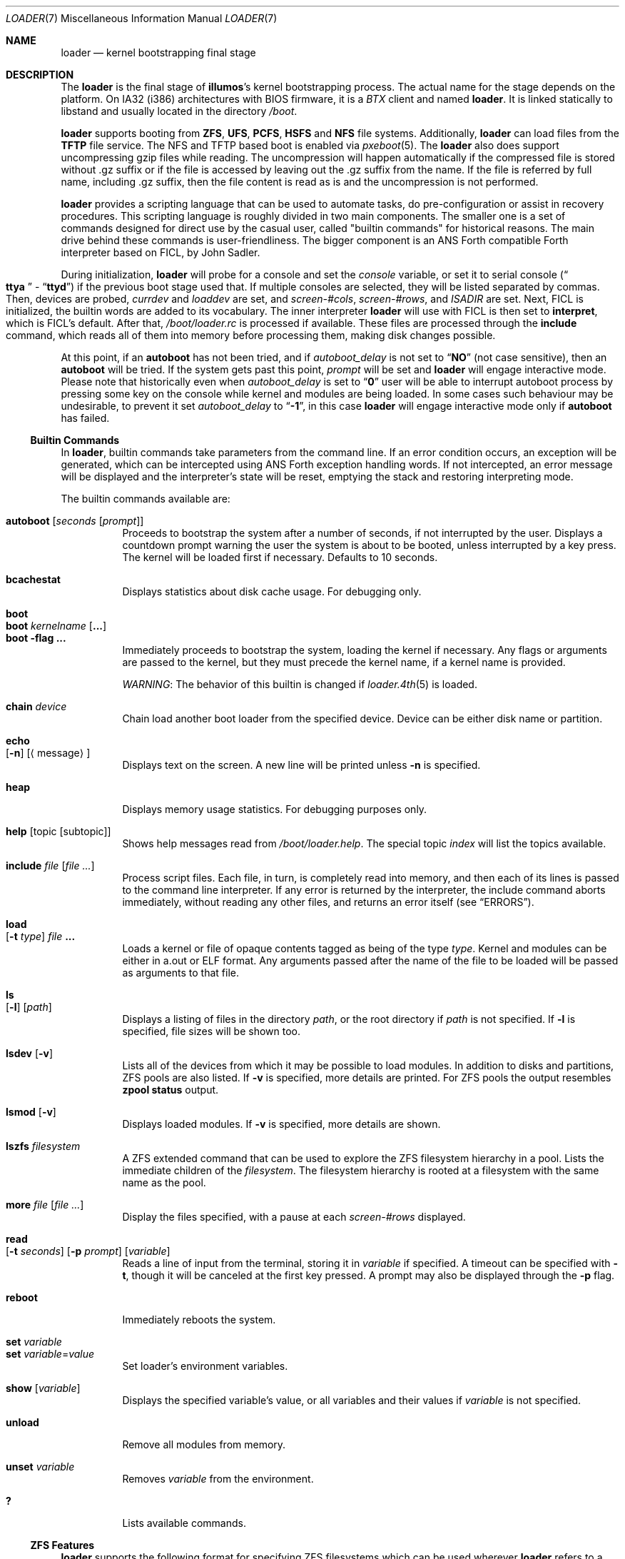 .\" Copyright (c) 1999 Daniel C. Sobral
.\" Copyright 2019 OmniOS Community Edition (OmniOSce) Association.
.\" All rights reserved.
.\"
.\" Redistribution and use in source and binary forms, with or without
.\" modification, are permitted provided that the following conditions
.\" are met:
.\" 1. Redistributions of source code must retain the above copyright
.\"    notice, this list of conditions and the following disclaimer.
.\" 2. Redistributions in binary form must reproduce the above copyright
.\"    notice, this list of conditions and the following disclaimer in the
.\"    documentation and/or other materials provided with the distribution.
.\"
.\" THIS SOFTWARE IS PROVIDED BY THE AUTHOR AND CONTRIBUTORS ``AS IS'' AND
.\" ANY EXPRESS OR IMPLIED WARRANTIES, INCLUDING, BUT NOT LIMITED TO, THE
.\" IMPLIED WARRANTIES OF MERCHANTABILITY AND FITNESS FOR A PARTICULAR PURPOSE
.\" ARE DISCLAIMED.  IN NO EVENT SHALL THE AUTHOR OR CONTRIBUTORS BE LIABLE
.\" FOR ANY DIRECT, INDIRECT, INCIDENTAL, SPECIAL, EXEMPLARY, OR CONSEQUENTIAL
.\" DAMAGES (INCLUDING, BUT NOT LIMITED TO, PROCUREMENT OF SUBSTITUTE GOODS
.\" OR SERVICES; LOSS OF USE, DATA, OR PROFITS; OR BUSINESS INTERRUPTION)
.\" HOWEVER CAUSED AND ON ANY THEORY OF LIABILITY, WHETHER IN CONTRACT, STRICT
.\" LIABILITY, OR TORT (INCLUDING NEGLIGENCE OR OTHERWISE) ARISING IN ANY WAY
.\" OUT OF THE USE OF THIS SOFTWARE, EVEN IF ADVISED OF THE POSSIBILITY OF
.\" SUCH DAMAGE.
.\"
.Dd January 25, 2022
.Dt LOADER 7
.Os
.Sh NAME
.Nm loader
.Nd kernel bootstrapping final stage
.Sh DESCRIPTION
The
.Nm
is the final stage of
.Nm illumos Ns 's
kernel bootstrapping process.
The actual name for the stage depends on the platform.
On IA32 (i386) architectures with BIOS firmware, it is a
.Pa BTX
client and named
.Nm loader .
It is linked statically to libstand and usually located in the directory
.Pa /boot .
.Pp
.Nm
supports booting from
.Cm ZFS ,
.Cm UFS ,
.Cm PCFS ,
.Cm HSFS
and
.Cm NFS
file systems.
Additionally,
.Nm
can load files from the
.Cm TFTP
file service.
The NFS and TFTP based boot is enabled via
.Xr pxeboot 5 .
The
.Nm
also does support uncompressing gzip files while reading.
The uncompression will happen automatically if the compressed file is stored
without .gz suffix or if the file is accessed by leaving out the .gz suffix from
the name.
If the file is referred by full name, including .gz suffix, then the file
content is read as is and the uncompression is not performed.
.Pp
.Nm
provides a scripting language that can be used to
automate tasks, do pre-configuration or assist in recovery
procedures.
This scripting language is roughly divided in
two main components.
The smaller one is a set of commands
designed for direct use by the casual user, called "builtin
commands" for historical reasons.
The main drive behind these commands is user-friendliness.
The bigger component is an
.Tn ANS
Forth compatible Forth interpreter based on FICL, by
.An John Sadler .
.Pp
During initialization,
.Nm
will probe for a console and set the
.Va console
variable, or set it to serial console
.Pq Do Li ttya Dc - Dq Li ttyd
if the previous boot stage used that.
If multiple consoles are selected, they will be listed separated by commas.
Then, devices are probed,
.Va currdev
and
.Va loaddev
are set, and
.Va screen-#cols ,
.Va screen-#rows ,
and
.Va ISADIR
are set.
Next,
.Tn FICL
is initialized, the builtin words are added to its vocabulary.
The inner interpreter
.Nm
will use with
.Tn FICL
is then set to
.Ic interpret ,
which is
.Tn FICL Ns 's
default.
After that,
.Pa /boot/loader.rc
is processed if available.
These files are processed through the
.Ic include
command, which reads all of them into memory before processing them,
making disk changes possible.
.Pp
At this point, if an
.Ic autoboot
has not been tried, and if
.Va autoboot_delay
is not set to
.Dq Li NO
(not case sensitive), then an
.Ic autoboot
will be tried.
If the system gets past this point,
.Va prompt
will be set and
.Nm
will engage interactive mode.
Please note that historically even when
.Va autoboot_delay
is set to
.Dq Li 0
user will be able to interrupt autoboot process by pressing some key
on the console while kernel and modules are being loaded.
In some
cases such behaviour may be undesirable, to prevent it set
.Va autoboot_delay
to
.Dq Li -1 ,
in this case
.Nm
will engage interactive mode only if
.Ic autoboot
has failed.
.Ss Builtin Commands
In
.Nm ,
builtin commands take parameters from the command line.
If an error condition occurs, an exception will be generated,
which can be intercepted using
.Tn ANS
Forth exception handling
words.
If not intercepted, an error message will be displayed and
the interpreter's state will be reset, emptying the stack and restoring
interpreting mode.
.Pp
The builtin commands available are:
.Pp
.Bl -tag -width Ds -compact
.It Ic autoboot Op Ar seconds Op Ar prompt
Proceeds to bootstrap the system after a number of seconds, if not
interrupted by the user.
Displays a countdown prompt
warning the user the system is about to be booted,
unless interrupted by a key press.
The kernel will be loaded first if necessary.
Defaults to 10 seconds.
.Pp
.It Ic bcachestat
Displays statistics about disk cache usage.
For debugging only.
.Pp
.It Ic boot
.It Ic boot Ar kernelname Op Cm ...
.It Ic boot Fl flag Cm ...
Immediately proceeds to bootstrap the system, loading the kernel
if necessary.
Any flags or arguments are passed to the kernel, but they
must precede the kernel name, if a kernel name is provided.
.Pp
.Em WARNING :
The behavior of this builtin is changed if
.Xr loader.4th 5
is loaded.
.Pp
.It Ic chain Ar device
Chain load another boot loader from the specified device.
Device can be either disk name or partition.
.Pp
.It Ic echo Xo
.Op Fl n
.Op Aq message
.Xc
Displays text on the screen.
A new line will be printed unless
.Fl n
is specified.
.Pp
.It Ic heap
Displays memory usage statistics.
For debugging purposes only.
.Pp
.It Ic help Op topic Op subtopic
Shows help messages read from
.Pa /boot/loader.help .
The special topic
.Em index
will list the topics available.
.Pp
.It Ic include Ar file Op Ar
Process script files.
Each file, in turn, is completely read into memory,
and then each of its lines is passed to the command line interpreter.
If any error is returned by the interpreter, the include
command aborts immediately, without reading any other files, and
returns an error itself (see
.Sx ERRORS ) .
.Pp
.It Ic load Xo
.Op Fl t Ar type
.Ar file Cm ...
.Xc
Loads a kernel or file of opaque contents tagged as being of the type
.Ar type .
Kernel and modules can be either in a.out or ELF format.
Any arguments passed after the name of the file to be loaded
will be passed as arguments to that file.
.Pp
.It Ic ls Xo
.Op Fl l
.Op Ar path
.Xc
Displays a listing of files in the directory
.Ar path ,
or the root directory if
.Ar path
is not specified.
If
.Fl l
is specified, file sizes will be shown too.
.Pp
.It Ic lsdev Op Fl v
Lists all of the devices from which it may be possible to load modules.
In addition to disks and partitions, ZFS pools are also listed.
If
.Fl v
is specified, more details are printed.
For ZFS pools the output resembles
.Nm zpool Cm status
output.
.Pp
.It Ic lsmod Op Fl v
Displays loaded modules.
If
.Fl v
is specified, more details are shown.
.Pp
.It Ic lszfs Ar filesystem
A ZFS extended command that can be used to explore the ZFS filesystem
hierarchy in a pool.
Lists the immediate children of the
.Ar filesystem .
The filesystem hierarchy is rooted at a filesystem with the same name
as the pool.
.Pp
.It Ic more Ar file Op Ar
Display the files specified, with a pause at each
.Va screen-#rows
displayed.
.Pp
.It Ic read Xo
.Op Fl t Ar seconds
.Op Fl p Ar prompt
.Op Va variable
.Xc
Reads a line of input from the terminal, storing it in
.Va variable
if specified.
A timeout can be specified with
.Fl t ,
though it will be canceled at the first key pressed.
A prompt may also be displayed through the
.Fl p
flag.
.Pp
.It Ic reboot
Immediately reboots the system.
.Pp
.It Ic set Ar variable
.It Ic set Ar variable Ns = Ns Ar value
Set loader's environment variables.
.Pp
.It Ic show Op Va variable
Displays the specified variable's value, or all variables and their
values if
.Va variable
is not specified.
.Pp
.It Ic unload
Remove all modules from memory.
.Pp
.It Ic unset Va variable
Removes
.Va variable
from the environment.
.Pp
.It Ic \&?
Lists available commands.
.El
.Ss ZFS Features
.Nm
supports the following format for specifying ZFS filesystems which
can be used wherever
.Nm
refers to a device specification:
.Pp
.Ar zfs:pool/filesystem:
.Pp
where
.Pa pool/filesystem
is a ZFS filesystem name as described in
.Xr zfs 8 .
.Ss Builtin Environment Variables
The
.Nm
has actually two different kinds of
.Sq environment
variables.
There are ANS Forth's
.Em environmental queries ,
and a separate space of environment variables used by builtins, which
are not directly available to Forth words.
It is the latter type that this section covers.
.Pp
Environment variables can be set and unset through the
.Ic set
and
.Ic unset
builtins, and can have their values interactively examined through the
use of the
.Ic show
builtin.
Their values can also be accessed as described in
.Sx BUILTIN PARSER .
.Pp
Notice that these environment variables are not inherited by any shell
after the system has been booted.
.Pp
A few variables are set automatically by
.Nm .
Others can affect the behavior of either
.Nm
or the kernel at boot.
Some options may require a value,
while others define behavior just by being set.
Both types of builtin variables are described below.
.Bl -tag -width bootfile
.It Va autoboot_delay
Number of seconds
.Ic autoboot
will wait before booting.
If this variable is not defined,
.Ic autoboot
will default to 10 seconds.
.Pp
If set to
.Dq Li NO ,
no
.Ic autoboot
will be automatically attempted after processing
.Pa /boot/loader.rc ,
though explicit
.Ic autoboot Ns 's
will be processed normally, defaulting to 10 seconds delay.
.Pp
If set to
.Dq Li 0 ,
no delay will be inserted, but user still will be able to interrupt
.Ic autoboot
process and escape into the interactive mode by pressing some key
on the console while kernel and
modules are being loaded.
.Pp
If set to
.Dq Li -1 ,
no delay will be inserted and
.Nm
will engage interactive mode only if
.Ic autoboot
has failed for some reason.
.It Va boot_ask
Will set
.Xr kernel 8
.Fl a
option.
.It Va boot_debug
Will set
.Xr kernel 8
.Fl d
option.
.It Va boot_kmdb
Will set
.Xr kernel 8
.Fl k
option.
.It Va boot_reconfigure
Will set
.Xr kernel 8
.Fl r
option.
.It Va boot_single
Will set
.Xr kernel 8
.Fl s
option.
.It Va boot_verbose
Will set
.Xr kernel 8
.Fl v
option.
.It Va boot-args
Will set custom arguments for the kernel.
If set in
.Nm
configuration, the
.Nm
startup will parse the
.Va boot-args
value to set boot prefixed variables listed above, any unrecognized options
are added to kernel command line verbatim.
.It Va bootfile
The name of the kernel.
.It Va console
Defines the current console or consoles.
Multiple consoles may be specified.
In that case, the first listed console will become the default console for
the
.Xr kernel 8 .
.It Va currdev
Selects the default device.
Syntax for devices is odd.
.It Va interpret
Has the value
.Dq Li ok
if the Forth's current state is interpreting.
.It Va screen-#rows
Define the number of lines on the screen, to be used by the pager.
.It Va module_path
Sets the list of directories which will be searched for modules
named in a load command or implicitly required by a dependency.
The default value for this variable is
.Dq Li /platform/i86pc/${ISADIR}
.It Va prompt
Value of
.Nm Ns 's
prompt.
Defaults to
.Dq Li "${interpret}" .
If variable
.Va prompt
is unset, the default prompt is
.Ql > .
.It Va os_console
If set, the value is used to set
.Xr kernel 8
.Va console
property.
.El
.Pp
Other variables are used for loader or to set kernel properties or for
informational purposes.
.Ss Builtin Parser
When a builtin command is executed, the rest of the line is taken
by it as arguments, and it is processed by a special parser which
is not used for regular Forth commands.
.Pp
This special parser applies the following rules to the parsed text:
.Bl -enum
.It
All backslash characters are preprocessed.
.Bl -bullet
.It
\eb , \ef , \er , \en and \et are processed as in C.
.It
\es is converted to a space.
.It
\ev is converted to
.Tn ASCII
11.
.It
\ez is just skipped.
Useful for things like
.Dq \e0xf\ez\e0xf .
.It
\e0xN and \e0xNN are replaced by the hex N or NN.
.It
\eNNN is replaced by the octal NNN
.Tn ASCII
character.
.It
\e" , \e' and \e$ will escape these characters, preventing them from
receiving special treatment in Step 2, described below.
.It
\e\e will be replaced with a single \e .
.It
In any other occurrence, backslash will just be removed.
.El
.It
Every string between non-escaped quotes or double-quotes will be treated
as a single word for the purposes of the remaining steps.
.It
Replace any
.Li $VARIABLE
or
.Li ${VARIABLE}
with the value of the environment variable
.Va VARIABLE .
.It
Space-delimited arguments are passed to the called builtin command.
Spaces can also be escaped through the use of \e\e .
.El
.Pp
An exception to this parsing rule exists, and is described in
.Sx Builtins And FORTH .
.Ss Builtins And FORTH
All builtin words are state-smart, immediate words.
If interpreted, they behave exactly as described previously.
If they are compiled, though,
they extract their arguments from the stack instead of the command line.
.Pp
If compiled, the builtin words expect to find, at execution time, the
following parameters on the stack:
.D1 Ar addrN lenN ... addr2 len2 addr1 len1 N
where
.Ar addrX lenX
are strings which will compose the command line that will be parsed
into the builtin's arguments.
Internally, these strings are concatenated in from 1 to N,
with a space put between each one.
.Pp
If no arguments are passed, a 0
.Em must
be passed, even if the builtin accepts no arguments.
.Pp
While this behavior has benefits, it has its trade-offs.
If the execution token of a builtin is acquired (through
.Ic '
or
.Ic ['] ) ,
and then passed to
.Ic catch
or
.Ic execute ,
the builtin behavior will depend on the system state
.Bf Em
at the time
.Ic catch
or
.Ic execute
is processed!
.Ef
This is particularly annoying for programs that want or need to
handle exceptions.
In this case, the use of a proxy is recommended.
For example:
.Dl : (boot) boot ;
.Ss FICL
.Tn FICL
is a Forth interpreter written in C, in the form of a forth
virtual machine library that can be called by C functions and vice
versa.
.Pp
In
.Nm ,
each line read interactively is then fed to
.Tn FICL ,
which may call
.Nm
back to execute the builtin words.
The builtin
.Ic include
will also feed
.Tn FICL ,
one line at a time.
.Pp
The words available to
.Tn FICL
can be classified into four groups.
The
.Tn ANS
Forth standard words, extra
.Tn FICL
words, extra
.Fx
words, and the builtin commands;
the latter were already described.
The
.Tn ANS
Forth standard words are listed in the
.Sx STANDARDS
section.
The words falling in the two other groups are described in the
following subsections.
.Ss FICL Extra Words
.Bl -tag -width wid-set-super
.It Ic .env
.It Ic .ver
.It Ic -roll
.It Ic 2constant
.It Ic >name
.It Ic body>
.It Ic compare
This is the STRING word set's
.Ic compare .
.It Ic compile-only
.It Ic endif
.It Ic forget-wid
.It Ic parse-word
.It Ic sliteral
This is the STRING word set's
.Ic sliteral .
.It Ic wid-set-super
.It Ic w@
.It Ic w!
.It Ic x.
.It Ic empty
.It Ic cell-
.It Ic -rot
.El
.Ss Loader Extra Words
.Bl -tag -width XXXXXXXX
.It Ic \&$ Pq --
Evaluates the remainder of the input buffer, after having printed it first.
.It Ic \&% Pq --
Evaluates the remainder of the input buffer under a
.Ic catch
exception guard.
.It Ic .#
Works like
.Ic \&.
but without outputting a trailing space.
.It Ic fclose Pq Ar fd --
Closes a file.
.It Ic fkey Pq Ar fd -- char
Reads a single character from a file.
.It Ic fload Pq Ar fd --
Processes a file
.Em fd .
.It Ic fopen Pq Ar addr len mode Li -- Ar fd
Opens a file.
Returns a file descriptor, or \-1 in case of failure.
The
.Ar mode
parameter selects whether the file is to be opened for read access, write
access, or both.
The constants
.Dv O_RDONLY , O_WRONLY ,
and
.Dv O_RDWR
are defined in
.Pa /boot/forth/support.4th ,
indicating read only, write only, and read-write access, respectively.
.It Xo
.Ic fread
.Pq Ar fd addr len -- len'
.Xc
Tries to read
.Em len
bytes from file
.Em fd
into buffer
.Em addr .
Returns the actual number of bytes read, or -1 in case of error or end of
file.
.It Ic heap? Pq -- Ar cells
Return the space remaining in the dictionary heap, in cells.
This is not related to the heap used by dynamic memory allocation words.
.It Ic inb Pq Ar port -- char
Reads a byte from a port.
.It Ic isvirtualized? Pq -- Ar addr len flag | Ar flag
Returns
.Ic true
and string with virtualization engine name or
.Ic false .
.It Ic key Pq -- Ar char
Reads a single character from the console.
.It Ic key? Pq -- Ar flag
Returns
.Ic true
if there is a character available to be read from the console.
.It Ic ms Pq Ar u --
Waits
.Em u
microseconds.
.It Ic outb Pq Ar port char --
Writes a byte to a port.
.It Ic seconds Pq -- Ar u
Returns the number of seconds since midnight.
.It Ic tib> Pq -- Ar addr len
Returns the remainder of the input buffer as a string on the stack.
.El
.Ss Loader Extra Framebuffer Words
.Bl -tag -width XXXXXXXX
.It Ic fb-bezier Pq Ar x1 y1 x2 y2 x3 y3 width --
Draws a quadratic Bezier curve in the current foreground color using the
three provided points and specified line with.
.It Ic fb-drawrect Pq Ar x1 y1 x2 y2 fill --
Draws a rectangle to the screen with the top left at
.Em (x1,y1)
and the bottom right at
.Em (x2,y2)
, using the current foreground color.
If
.Em fill
is
.Ic true
then the rectangle will be filled in.
.It Ic fb-line Pq Ar x1 y1 x2 y2 width --
Draws a line from
.Em (x1,y1)
to
.Em (x2,y2)
in the current foreground color and with the specified width.
.It Ic fb-putimage Pq Ar flags x1 y1 x2 y2 addr len -- flag
Outputs an image to the screen.
Returns
.Ic true
if the image was able to be written and
.Ic false
otherwise.
Only truecolor PNG images are supported and the path to the file
must be provided through the
.Em addr
and
.Em len
arguments on the stack.
The image will be displayed in the rectangular screen region with the top left
at
.Em (x1,y1)
and the bottom right at
.Em (x2,y2)
.
.Pp
Either
.Em x2
or
.Em y2
can be set to "0" which causes it to be calculated to maintain the aspect
ratio of the image.
If both are "0" then the native resolution of the image will be used.
.Pp
If
.Em x1
is "0", then the image will be placed as far over to the right of the
screen as possible.
Similarly, if
.Em y1
is "0", then the image will be placed as far down the screen as possible.
.Pp
Flags is a bitfield; the following bits are defined:
.Bl -tag -width XXXXX -offset indent
.It 1
Draw a single pixel border around the image in the current foreground color.
.It 2
Do not scroll the image with the rest of the screen.
.It 128
Output diagnostic information (for debugging).
.El
.It Ic fb-setpixel Pq Ar x y --
Colors the pixel at
.Em (x,y)
with the current foreground color.
.It Ic term-drawrect Pq Ar x1 y1 x2 y2 --
Draws a rectangle with rounded corners using terminal coordinates and the
current foreground color.
.El
.Ss Loader Defined Environmental Queries
.Bl -tag -width Ds
.It arch-i386
.Ic TRUE
if the architecture is IA32.
.It loader_version
.Nm
version.
.El
.Ss Errors
The following values are thrown by
.Nm :
.Bl -tag -width XXXXX -offset indent
.It 100
Any type of error in the processing of a builtin.
.It -1
.Ic Abort
executed.
.It -2
.Ic Abort"
executed.
.It -56
.Ic Quit
executed.
.It -256
Out of interpreting text.
.It -257
Need more text to succeed -- will finish on next run.
.It -258
.Ic Bye
executed.
.It -259
Unspecified error.
.El
.Sh FILES
.Bl -tag -width /boot/defaults/loader.conf -compact
.It Pa /boot/defaults/loader.conf
.It Pa /boot/conf.d/*
.It Pa /boot/loader.conf
.It Pa /boot/loader.conf.local
.Nm
configuration files, as described in
.Xr loader.conf 4 .
.It Pa /boot/loader.help
Loaded by
.Ic help .
Contains the help messages.
.It Pa /boot/loader.rc
.Nm
bootstrapping script.
.It Pa /boot/forth/loader.4th
Extra builtin-like words.
.It Pa /boot/forth/support.4th
.Pa loader.conf
processing words.
.It Pa /boot/loader
.Nm
itself.
.El
.Sh EXAMPLES
Boot in single user mode:
.Pp
.Dl boot -s
.Pp
Load the kernel, a boot_archive, and then autoboot in five seconds.
Notice that a kernel must be loaded before any other
.Ic load
command is attempted.
.Bd -literal -offset indent
load /platform/i86pc/kernel/amd64/unix
load -t rootfs /platform/i86pc/amd64/boot_archive
autoboot 5
.Ed
.Pp
Set the default device used for loading a kernel from a ZFS filesystem:
.Bd -literal -offset indent
set currdev=zfs:rpool/ROOT/knowngood:
.Ed
.Sh NOTES
Although setting the
.Va currdev
as shown in the example above is supported, it is advisable to use loader
beadm command or boot environment menu instead.
The reason is, the beadm or menu selection will also instruct loader to clean up
the currently set configuration and load configuration from the new boot
environment.
.Sh SEE ALSO
.Xr btxld 1onbld ,
.Xr loader.conf 4 ,
.Xr boot 8
.Sh STANDARDS
For the purposes of ANS Forth compliance, loader is an
.Bf Em
ANS Forth System with Environmental Restrictions, Providing
.Ef
.Bf Li
.No .( ,
.No :noname ,
.No ?do ,
parse, pick, roll, refill, to, value, \e, false, true,
.No <> ,
.No 0<> ,
compile\&, , erase, nip, tuck
.Ef
.Em and
.Li marker
.Bf Em
from the Core Extensions word set, Providing the Exception Extensions
word set, Providing the Locals Extensions word set, Providing the
Memory-Allocation Extensions word set, Providing
.Ef
.Bf Li
\&.s,
bye, forget, see, words,
\&[if],
\&[else]
.Ef
.Em and
.Li [then]
.Bf Em
from the Programming-Tools extension word set, Providing the
Search-Order extensions word set.
.Ef
